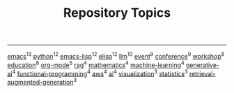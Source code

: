#+TITLE: Repository Topics
#+OPTIONS: ^:{} toc:nil

-----

[[https://github.com/search?q=topic%3Aemacs&type=repositories][emacs]]^{13}
[[https://github.com/search?q=topic%3Apython&type=repositories][python]]^{12}
[[https://github.com/search?q=topic%3Aemacs-lisp&type=repositories][emacs-lisp]]^{12}
[[https://github.com/search?q=topic%3Aelisp&type=repositories][elisp]]^{12}
[[https://github.com/search?q=topic%3Allm&type=repositories][llm]]^{10}
[[https://github.com/search?q=topic%3Aevent&type=repositories][event]]^{9}
[[https://github.com/search?q=topic%3Aconference&type=repositories][conference]]^{9}
[[https://github.com/search?q=topic%3Aworkshop&type=repositories][workshop]]^{8}
[[https://github.com/search?q=topic%3Aeducation&type=repositories][education]]^{8}
[[https://github.com/search?q=topic%3Aorg-mode&type=repositories][org-mode]]^{5}
[[https://github.com/search?q=topic%3Arag&type=repositories][rag]]^{4}
[[https://github.com/search?q=topic%3Amathematics&type=repositories][mathematics]]^{4}
[[https://github.com/search?q=topic%3Amachine-learning&type=repositories][machine-learning]]^{4}
[[https://github.com/search?q=topic%3Agenerative-ai&type=repositories][generative-ai]]^{4}
[[https://github.com/search?q=topic%3Afunctional-programming&type=repositories][functional-programming]]^{4}
[[https://github.com/search?q=topic%3Aaws&type=repositories][aws]]^{4}
[[https://github.com/search?q=topic%3Aai&type=repositories][ai]]^{4}
[[https://github.com/search?q=topic%3Avisualization&type=repositories][visualization]]^{3}
[[https://github.com/search?q=topic%3Astatistics&type=repositories][statistics]]^{3}
[[https://github.com/search?q=topic%3Aretrieval-augmented-generation&type=repositories][retrieval-augmented-generation]]^{3}

